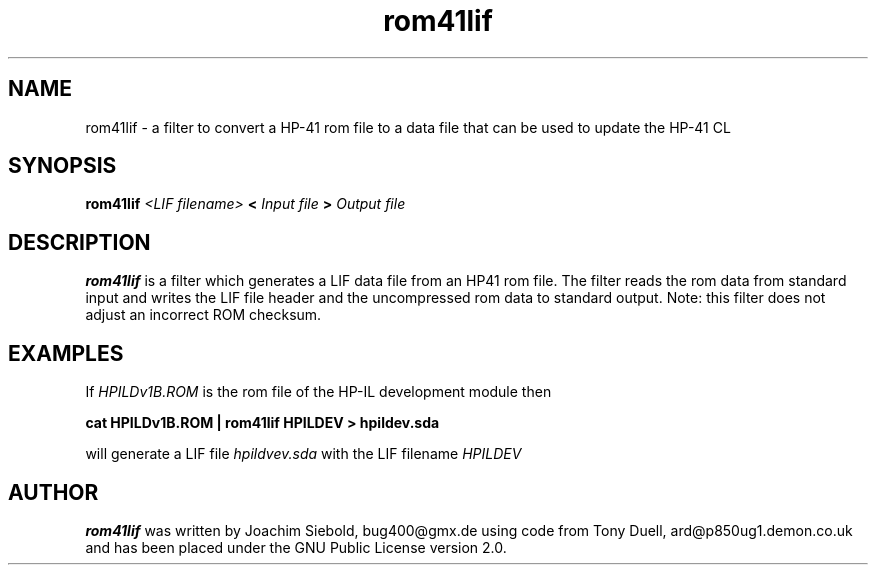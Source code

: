.TH rom41lif 1 24-March-2014 "LIF Utilitites" "LIF Utilities"
.SH NAME
rom41lif \- a filter to convert a HP-41 rom file to a data file that can be used to update the HP-41 CL 
.SH SYNOPSIS
.B rom41lif
.I <LIF filename>
.B <
.I Input file
.B >
.I Output file
.PP
.SH DESCRIPTION
.B rom41lif
is a filter which generates a  LIF data file from an HP41 rom file.
The filter reads the rom data from standard input and writes the LIF 
file header and the uncompressed rom data to standard output. 
Note: this filter does not adjust an incorrect ROM checksum.

.SH EXAMPLES
If
.I HPILDv1B.ROM 
is the rom file of the HP-IL development module then
.PP
.B cat HPILDv1B.ROM | rom41lif HPILDEV \> hpildev.sda
.PP 
will generate a LIF file 
.I hpildvev.sda
with the LIF filename
.I HPILDEV
.SH AUTHOR
.B rom41lif
was written by Joachim Siebold, bug400@gmx.de using code from Tony Duell, 
ard@p850ug1.demon.co.uk and has been placed under the GNU Public License 
version 2.0.
